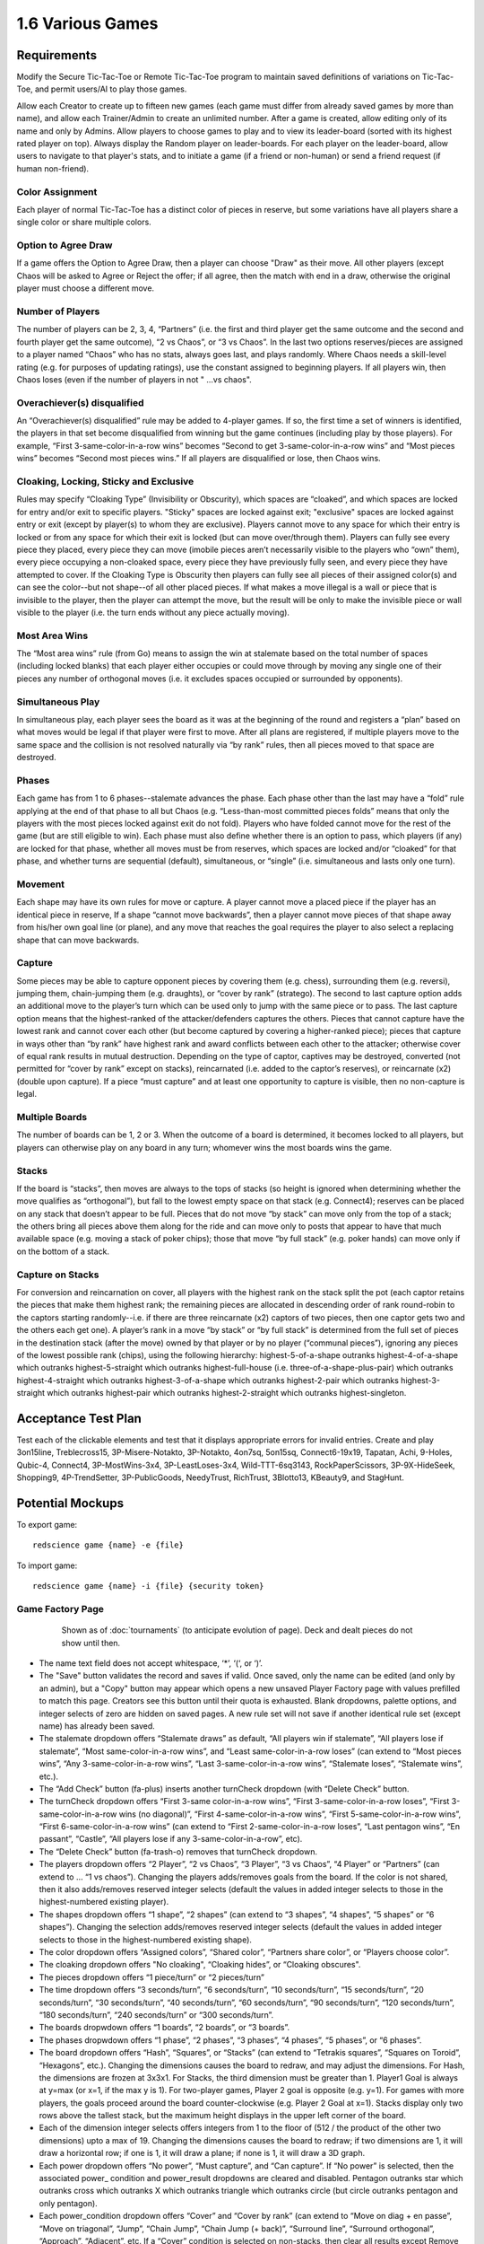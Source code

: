 =================
1.6 Various Games
=================

Requirements
------------

Modify the Secure Tic-Tac-Toe or Remote Tic-Tac-Toe program to 
maintain saved definitions of variations on Tic-Tac-Toe, and 
permit users/AI to play those games. 

Allow each Creator to create up to fifteen new games (each game 
must differ from already saved games by more than name), and allow 
each Trainer/Admin to create an unlimited number. After a game is 
created, allow editing only of its name and only by Admins. Allow 
players to choose games to play and to view its leader-board 
(sorted with its highest rated player on top). Always display the 
Random player on leader-boards. For each player on the 
leader-board, allow users to navigate to that player's stats, 
and to initiate a game (if a friend or non-human) or send a 
friend request (if human non-friend).

Color Assignment
~~~~~~~~~~~~~~~~

Each player of normal Tic-Tac-Toe has a distinct color of pieces in 
reserve, but some variations have all players share a single color 
or share multiple colors. 

Option to Agree Draw
~~~~~~~~~~~~~~~~~~~~

If a game offers the Option to Agree Draw, then a player can 
choose "Draw" as their move. All other players (except Chaos will 
be asked to Agree or Reject the offer; if all agree, then the 
match with end in a draw, otherwise the original player must choose
a different move.  

Number of Players
~~~~~~~~~~~~~~~~~

The number of players can be 2, 3, 4, “Partners” (i.e. the first 
and third player get the same outcome and the second and fourth 
player get the same outcome), “2 vs Chaos”, or “3 vs Chaos”. In 
the last two options reserves/pieces are assigned to a player 
named “Chaos” who has no stats, always goes last, and plays 
randomly. Where Chaos needs a skill-level rating (e.g. for purposes 
of updating ratings), use the constant assigned to beginning players.
If all players win, then Chaos loses (even if the number of 
players in not " ...vs chaos".

Overachiever(s) disqualified
~~~~~~~~~~~~~~~~~~~~~~~~~~~~

An “Overachiever(s) disqualified” rule may be added to 4-player games. 
If so, the first time a set of winners is identified, the players 
in that set become disqualified from winning but the game continues 
(including play by those players). For example, “First 
3-same-color-in-a-row wins” becomes “Second to get 
3-same-color-in-a-row wins” and “Most pieces wins” becomes 
“Second most pieces wins.” If all players are disqualified or lose, 
then Chaos wins. 

Cloaking, Locking, Sticky and Exclusive
~~~~~~~~~~~~~~~~~~~~~~~~~~~~~~~~~~~~~~~

Rules may specify “Cloaking Type” (Invisibility or Obscurity), 
which spaces are “cloaked”, and which spaces are locked for 
entry and/or exit to specific players. "Sticky" spaces are locked
against exit; "exclusive" spaces are locked against entry or exit 
(except by player(s) to whom they are exclusive). Players cannot 
move to any space for which their entry is locked or from any space
for which their exit is locked (but can move over/through them). 
Players can fully see every piece they placed, every piece they can 
move (imobile pieces aren’t necessarily visible to the players who 
“own” them), every piece occupying a non-cloaked space, every 
piece they have previously fully seen, and every piece they have 
attempted to cover. If the Cloaking Type is Obscurity then 
players can fully see all pieces of their assigned color(s) and 
can see the color--but not shape--of all other placed pieces. If 
what makes a move illegal is a wall or piece that is invisible 
to the player, then the player can attempt the move, but the 
result will be only to make the invisible piece or wall visible to 
the player (i.e. the turn ends without any piece actually moving). 

Most Area Wins
~~~~~~~~~~~~~~

The “Most area wins” rule (from Go)
means to assign the win at stalemate based on the total number of 
spaces (including locked blanks) that each player either occupies 
or could move through by moving any single one of their pieces any 
number of orthogonal moves (i.e. it excludes spaces occupied or 
surrounded by opponents). 

Simultaneous Play
~~~~~~~~~~~~~~~~~

In simultaneous play, each player sees the board as it was at the 
beginning of the round and registers a “plan” based on what moves 
would be legal if that player were first to move. After all plans 
are registered, if multiple players move to the same space and the 
collision is not resolved naturally via “by rank” rules, then all 
pieces moved to that space are destroyed.

Phases
~~~~~~

Each game has from 1 to 6 phases--stalemate advances the phase. 
Each phase other than the last may have a “fold” rule applying at 
the end of that phase to all but Chaos (e.g. “Less-than-most 
committed pieces folds” means that only the players with the most 
pieces locked against exit do not fold). Players who have folded 
cannot move for the rest of the game (but are still eligible to 
win). Each phase must also define whether there is an option to 
pass, which players (if any) are locked for that phase, whether 
all moves must be from reserves, which spaces are locked and/or 
“cloaked” for that phase, and whether turns are sequential 
(default), simultaneous, or “single” (i.e. simultaneous and lasts 
only one turn). 

Movement
~~~~~~~~

Each shape may have its own rules for move or capture. A player 
cannot move a placed piece if the player has an identical piece 
in reserve, If a shape “cannot move backwards”, then a player 
cannot move pieces of that shape away from his/her own goal line 
(or plane), and any move that reaches the goal requires the player 
to also select a replacing shape that can move backwards. 

Capture
~~~~~~~

Some pieces may be able to capture opponent pieces by covering 
them (e.g. chess), surrounding them (e.g. reversi), jumping them, 
chain-jumping them (e.g. draughts), or “cover by rank” (stratego). 
The second to last capture option adds an additional move to the 
player’s turn which can be used only to jump with the same piece 
or to pass. The last capture option means that the highest-ranked 
of the attacker/defenders captures the others. Pieces that cannot 
capture have the lowest rank and cannot cover each other (but 
become captured by covering a higher-ranked piece); pieces that 
capture in ways other than “by rank” have highest rank and award 
conflicts between each other to the attacker; otherwise cover of 
equal rank results in mutual destruction. Depending on the type 
of captor, captives may be destroyed, converted (not permitted 
for “cover by rank” except on stacks), reincarnated (i.e. added 
to the captor’s reserves), or reincarnate (x2) (double upon 
capture). If a piece “must capture” and at least one opportunity 
to capture is visible, then no non-capture is legal.

Multiple Boards
~~~~~~~~~~~~~~~

The number of boards can be 1, 2 or 3. When the outcome of a 
board is determined, it becomes locked to all players, but 
players can otherwise play on any board in any turn; whomever 
wins the most boards wins the game. 

Stacks
~~~~~~

If the board is “stacks”, then moves are always to the tops of 
stacks (so height is ignored when determining whether the move 
qualifies as “orthogonal”), but fall to the lowest empty space 
on that stack (e.g. Connect4); reserves can be placed on any 
stack that doesn’t appear to be full. Pieces that do not move 
“by stack” can move only from the top of a stack; the others 
bring all pieces above them along for the ride and can move 
only to posts that appear to have that much available space 
(e.g. moving a stack of poker chips); those that move “by full 
stack” (e.g. poker hands) can move only if on the bottom of a 
stack. 

Capture on Stacks
~~~~~~~~~~~~~~~~~
For conversion and reincarnation on cover, all players 
with the highest rank on the stack split the pot (each captor 
retains the pieces that make them highest rank; the remaining 
pieces are allocated in descending order of rank  round-robin 
to the captors starting randomly--i.e. if there are three 
reincarnate (x2) captors of two pieces, then one captor gets 
two and the others each get one). A player’s rank in a move 
“by stack” or “by full stack” is determined from the full set 
of pieces in the destination stack (after the move) owned by 
that player or by no player (“communal pieces”), ignoring any 
pieces of the lowest possible rank (chips), using the following 
hierarchy: highest-5-of-a-shape outranks highest-4-of-a-shape 
which outranks highest-5-straight which outranks 
highest-full-house (i.e. three-of-a-shape-plus-pair) which 
outranks highest-4-straight which outranks highest-3-of-a-shape 
which outranks highest-2-pair which outranks highest-3-straight 
which outranks highest-pair which outranks highest-2-straight 
which outranks highest-singleton.


Acceptance Test Plan
--------------------

Test each of the clickable elements and test that it displays 
appropriate errors for invalid entries. Create and play 3on15line, 
Treblecross15, 3P-Misere-Notakto, 3P-Notakto, 4on7sq, 5on15sq, 
Connect6-19x19, Tapatan, Achi, 9-Holes, Qubic-4, Connect4, 
3P-MostWins-3x4, 3P-LeastLoses-3x4, Wild-TTT-6sq3143, 
RockPaperScissors, 3P-9X-HideSeek, Shopping9, 4P-TrendSetter, 
3P-PublicGoods, NeedyTrust, RichTrust, 3Blotto13, KBeauty9, and 
StagHunt.


Potential Mockups
-----------------

To export game::

  redscience game {name} -e {file}
  
To import game::

  redscience game {name} -i {file} {security token}
  

Game Factory Page
~~~~~~~~~~~~~~~~~

 .. figure:: images/3P-poker.png

   Shown as of :doc:`tournaments` (to anticipate evolution of page).
   Deck and dealt pieces do not show until then.
   
* The name text field does not accept whitespace, ‘*’, ‘(‘, or ‘)’.
* The "Save" button validates the record and saves if valid. Once
  saved, only the name can be edited (and only by an admin), but
  a "Copy" button may appear which opens a new unsaved Player 
  Factory page with values prefilled to match this page. Creators 
  see this button until their quota is exhausted. Blank dropdowns,
  palette options, and integer selects of zero are hidden on 
  saved pages. A new rule set will not save if another identical 
  rule set (except name) has already been saved.
* The stalemate dropdown offers “Stalemate draws” as default,  
  “All players win if stalemate”, “All players lose if stalemate”, 
  “Most same-color-in-a-row wins”, and “Least same-color-in-a-row 
  loses” (can extend to “Most pieces wins”, 
  “Any 3-same-color-in-a-row wins”, “Last 3-same-color-in-a-row 
  wins”, “Stalemate loses”, “Stalemate wins”, etc.).
* The “Add Check” button (fa-plus) inserts another turnCheck 
  dropdown (with “Delete Check” button. 
* The turnCheck dropdown offers “First 3-same color-in-a-row wins”, 
  “First 3-same-color-in-a-row loses”, “First 
  3-same-color-in-a-row wins (no diagonal)”, “First 
  4-same-color-in-a-row wins”, “First 5-same-color-in-a-row wins”, 
  “First 6-same-color-in-a-row wins” (can extend to “First 
  2-same-color-in-a-row loses”, “Last pentagon wins”, “En 
  passant”, “Castle”, “All players lose if any 
  3-same-color-in-a-row”, etc). 
* The “Delete Check” button (fa-trash-o) removes that turnCheck 
  dropdown.
* The players dropdown offers “2 Player”, “2 vs Chaos”, “3 Player”, 
  “3 vs Chaos”, “4 Player” or “Partners” (can extend to … “1 vs 
  chaos”). Changing the players adds/removes goals from the board. 
  If the color is not shared, then it also adds/removes reserved 
  integer selects (default the values in added integer selects to 
  those in the highest-numbered existing player). 
* The shapes dropdown offers “1 shape”, “2 shapes” (can extend to 
  “3 shapes”, “4 shapes”, “5 shapes” or “6 shapes”). Changing the 
  selection adds/removes reserved integer selects (default the 
  values in added integer selects to those in the highest-numbered 
  existing shape). 
* The color dropdown offers “Assigned colors”, “Shared color”, 
  “Partners share color”, or “Players choose color”.
* The cloaking dropdown offers "No cloaking", “Cloaking hides”, 
  or “Cloaking obscures".
* The pieces dropdown offers “1 piece/turn” or “2 pieces/turn”
* The time dropdown offers “3 seconds/turn”, “6 seconds/turn”, 
  “10 seconds/turn”, “15 seconds/turn”, “20 seconds/turn”, “30 
  seconds/turn”, “40 seconds/turn”, “60 seconds/turn”, “90 
  seconds/turn”, “120 seconds/turn”, “180 seconds/turn”, “240 
  seconds/turn” or “300 seconds/turn”.
* The boards dropwdown offers “1 boards”, “2 boards”, or “3 
  boards”.
* The phases dropwdown offers “1 phase”, “2 phases”, “3 phases”, 
  “4 phases”, “5 phases”, or “6 phases”.
* The board dropdown offers “Hash”, “Squares”, or “Stacks” (can 
  extend to “Tetrakis squares”, “Squares on Toroid”, “Hexagons”, 
  etc.). Changing the dimensions causes the board to redraw, and 
  may adjust the dimensions. For Hash, the dimensions are frozen 
  at 3x3x1. For Stacks, the third dimension must be greater than 
  1. Player1 Goal is always at y=max (or x=1, if the max y is 1). 
  For two-player games, Player 2 goal is opposite (e.g. y=1). For 
  games with more players, the goals proceed around the board 
  counter-clockwise (e.g. Player 2 Goal at x=1). Stacks display
  only two rows above the tallest stack, but the maximum height
  displays in the upper left corner of the board.
* Each of the dimension integer selects offers integers from 1 to
  the floor of (512 / the product of the other two dimensions) 
  upto a max of 19. Changing the dimensions causes the board to 
  redraw; if two dimensions are 1, it will draw a horizontal 
  row; if one is 1, it will draw a plane; if none is 1, it will 
  draw a 3D graph. 
* Each power dropdown offers “No power”, “Must capture”, and “Can 
  capture”. If “No power” is selected, then the associated power_
  condition and power_result dropdowns are cleared and disabled. 
  Pentagon outranks star which outranks cross which outranks X 
  which outranks triangle which outranks circle (but circle 
  outranks pentagon and only pentagon). 
* Each power_condition dropdown offers “Cover” and “Cover by rank” 
  (can extend to “Move on diag + en passe”, “Move on triagonal”, 
  “Jump”, “Chain Jump”, “Chain Jump (+ back)”, “Surround line”, 
  “Surround orthogonal”, “Approach”, “Adjacent”, etc. If a “Cover” 
  condition is selected on non-stacks, then clear all results 
  except Remove and Reincarnate.
* Each power_result dropdown offers “Removes captive(s)”, 
  “Converts captive(s)”, “Reincarnate Captive(s)” (can extend to 
  “Paralyzes captive(s)”, etc.). To “Reincarnate” captives means 
  to convert, remove, triple, and add them to one’s own reserves.
* Each move dropdown offers “Moves adjacent”, “Moves orth by 
  stack” or “Moves linear or knight” (can extend to “Stationary”, 
  “Moves forward orth”, “Moves forward diag”, “Moves adjacent (no 
  back/side)”, “Pawn move forward/center “, “Moves orth (no back)”, 
  “Rook move orth/castle”, “Moves adjacent (no back)”, “Knight move 
  2x1x0”, “Moves adj diagonal”, “Moves adj orthogonal”, “Knight 
  move 2x1x1”, “Moves diagonal”, “Moves orthogonal”, “Moves linear”)
* The phase drowdown offers as many Phase labels as indicated in 
  the phases drowdown. selecting the phase resets the interface 
  below it to the selected phase.
* The order dropdown offers "Sequential", "Simultaneous", and 
  "Single".
* The phase_movement dropdown offers "Movement allowed" and 
  "Placement only".
* The pass dropdown offers "Option to pass" and "No option to pass"
* Clicking an exclusive marker, cloak marker, lock marker, sticky 
  marker, dealt common, or one of the shape markers next to a 
  reserved integer select selects it with green highlighting. 
  Clicking a space with the selected property will clear that 
  property from the space; clicking a space that lacks the selected
  property will add it. The cloak and lock properties are the only 
  ones that can be changed after phase 1.
* Clicking a phase_lock icon toggles it.
* Each reserved integer select offers integers from 0 to the maximum 
  number that can be played (e.g. the product of the dimension 
  integer selects divided by the number of colors). If the maximum 
  is selected for all selects of a given shape, then the move 
  dropdown for that shape is cleared and disabled. These are editable
  only for phase 1.
  

Leaderboard Tab
~~~~~~~~~~~~~~~

 .. figure:: images/Leaderboard.png

   Shown as of :doc:`generalintellgence` (to anticipate the 
   evolution of page). Dots should be replaced with the rest of 
   the list of top rated players. 
   The “Benchmark” button (fa-balance-scale) does not show 
   until :doc:`tournaments`, the “Show Learning-curve” buttons 
   (fa-line-chart) do not show up until :doc:`educated`, the 
   Difficulty level and Related games do not show up until 
   :doc:`generalintellgence`.

* The “Show All Creations” button (fa-flask) navigates to the 
  Creations tab of the creator’s Player Page
* The player combobox lists players who have played this game 
  in the selected Universe. The “Add Player” button (fa-plus) 
  adds the selected player to the Leaderboard below (in sorted 
  order).
* The Universe combobox lists “Public Universe” and any other 
  Universes in which the user has Persona (do not display if 
  there is only one option). Defaults to the Universe most 
  recently selected by the user.
* Sort descending by skill rating + Top-Burst. In parentheses, 
  show how long that level has been held. The top ten players 
  are ranked. Display up to ten players from the selected 
  universe, including ranked players, the user (if played), 
  random (in all universes), and the standard player (SP) for 
  the rule set if there is one (in all universes). There might 
  not be enough room to display all ranked players. Show 
  checkboxes for Random and AI players.
* The “Benchmark Selected Bots” (fa-balance-scale) button is 
  available for Trainers and Admins. It saves the current record 
  and navigates to the Tournament page with 100 games for each 
  combination of checked players. If the players include the top 
  player, the player it is most Favored By, Random and at least 
  one other player, then it qualifies as a “Benchmark” tournament.
* The “Show Evolution” button (fa-line-chart) saves the current 
  record and navigates to the Evolution Page with this rule set, 
  the checked players, and “Rating” selected.
* The “Show Player” buttons (fa-address-card-o) navigate to the 
  Stats tab of the associated Player
* The “Play New Game” buttons (fa-fort-awesome) saved the current 
  record and navigates to the Home Page with this Rule set 
  prefilled and the associated player prefilled in the second 
  slot. It displays only for non-human players, friends, and 
  personas created by the user.
* The “Add to Friends” buttons (fa-user-plus) sends a friend 
  request to the associated player. It displays whenever no 
  “Play New Game” button displays.


Game Definitions
----------------

The following are variations on tic-tac-toe (only differences from 
tic-tac-toe are described):

Test Set
~~~~~~~~

3on15line: 
  Played on 15x1x1 squares, 8 black and 7 white start in reserve 
  
Treblecross15:
  Played on 15x1x1 squares, Shared Color, 15 black start in 
  reserve

3P-Misere-Notakto:
  3 Player, Shared Color, 9 black start in reserve,
  
3P-Notakto:
  3 Player, Shared Color, 9 black start in reserve,
  First 3-same-color-in-a-row loses

4on7sq:
  Played on 7x7x1 squares, 25 black and 24 white start in reserve,
  First 4-same-color-in-a-row wins, Option to Agree Draw
  
5on15sq: 
  Played on 15x15x1 squares, 113 black and 112 white start in 
  reserve, First 5-same-color-in-a-row wins, 300 seconds/turn
  
Connect6-19x19:
  Played on 19x19x1 squares, start with white occupying (10,10)
  and 180 black and 180 white in reserve, First 
  6-same-color-in-a-row wins, 2 moves/turn, 300 seconds/turn
  
Tapatan: 
  3 black and 3 white start in reserve, Moves adjacent
  
Achi:
  4 black and 4 white start in reserve, Moves adjacent
  
9-Holes: 
  3 black and 3 white start in reserve, Moves linear or knight, 
  First 3-same-color-in-a-row-orth wins

Qubic-4:
  4x4x4 squares, 32 black and 32 white start in reserve, 
  First 4-same-color-in-a-row wins, 300 seconds/turn
  
Connect4:
  7x1x6 stacks, 21 black and 21 white start in reserve,
  First 4-same-color-in-a-row wins
   
3P-MostWins-3x4:
  3x4x1 squares, 4 black, 4 white, and 4 pink start in reserve, 
  3 Player, Most-same-color-in-a-row wins
  
3P-LeastLoses-3x4:
  3x4x1 squares, 4 black, 4 white, and 4 pink start in reserve, 
  3 Player, Least-same-color-in-a-row loses
  
Wild-TTT-6sq3143:
  6x6x1 vertices, (3,1,1) and (4,3,1) are locked, 18 black and 
  18 white start in reserve, Players choose color
  
RockPaperScissors:
  1x1x2 stacks, Simultaneous, 
  Circle: Can capture, Cover by rank, Converts captive(s), 
  1 black and 1 white start in reserve; 
  Pentagon: Can capture, Cover by rank, Converts captive(s), 
  1 black and 1 white start in reserve; 
  X: Can capture, Cover by rank, Converts captive(s), 
  1 black and 1 white start in reserve; 
  
3P-9X-HideSeek: 
  5x7x1 squares: the nine spaces from (3,3) to (5,5) are 
  exclusive to the first three players and the rest are exclusive 
  to chaos; starts with yellow pentagon in (4,6) and pink 
  circles in all remaining non-locked chaos-exclusive spaces; 
  3 vs chaos, Cloaking hides; Most circles wins, Statemate if 
  goal is reached; 
  Circle: Moves adjacent or knight, 1 black and 1 white start 
  in reserve;
  Pentagon: Must capture, Cover, Destroys Captive(s), Moves 
  adjacent, 1 pink starts in reserve;
  Phase 1: Placement only, (1, 4), (2, 2), (2, 6), (4, 1), 
  (4, 7), (5, 1), and (5, 7) are locked, non-chaos-exclusive 
  spots are cloaked;  
  Phase 2: Option to pass, same locks and cloaking.  
  
Shopping9:
  3x1x9 stacks: first stack exclusive to black, second stack 
  exclusive to white and starts with 2 white pentagons, third 
  stack exclusive to pink; 2-vs-chaos, Cloaking hides, 
  Least pieces loses; Chaos wins if total circles > 9;
  Circle: 9 black and 7 white start in reserve;
  Pentagon: 8 pink start in reserve;
  Phase 1: Option to pass, only black unlocked;
  Phase 2: Option to pass, only white unlocked;
  Phase 3: Option to pass, only chaos unlocked 
  
4P-TrendSetter: 
  1x3x1 squares, 4 Player, Simultaneous, All players lose if 
  stalemate, Any piece wins, 1 black, 1 white, 1 pink, and 1 
  yellow start in reserve   
  
3P-PublicGoods:
  5x1x8 stacks: first stack exclusive to black and starts with 
  1 black circle, second stack exclusive to white and starts with 
  2 white circles, third stack exclusive to pink and starts with 
  3 pink circles, fourth stack exclusive to chaos, fifth stack 
  exclusive to black, white, and pink and starts with 1 black 
  pentagon, 1 white pentagon and 1 pink pentagon; 3-vs-chaos, 
  Less pieces than chaos loses;
  Circle: Moves orth by stack, 5 yellow start in reserve;
  Pentagon: Stationary, Can capture, Cover, Reincarnates 
  captive(s) x2
  Phase 1: Single, Option to pass, chaos locked; 
  Phase 2: No option to pass, fifth stack locked, chaos locked; 
  Phase 3: Option to pass, only chaos unlocked.
  
NeedyTrust:
  4x1x9 stacks: first stack exclusive to black and starts with 
  2 black circles, second stack exclusive to black and white and 
  starts with 1 white X, third stack exclusive to white and starts 
  with 1 black pentagon, fourth stack exclusive to chaos and starts 
  with 4 yellow circles; 2-vs-chaos, More pieces than chaos wins, 
  Less pieces than chaos loses, 
  Circle: Stationary, 2 black and 2 yellow start in reserve
  Pentagon: Stationary, Can capture, Cover, Converts captive(s)
  X: Stationary, Can capture, Cover, Reincarnates captive(s) x2
  Phase 1: Only black unlocked;
  Phase 2: Only white unlocked;
  Phase 3: Option to pass, only chaos unlocked. 
  
RichTrust:
  (Like NeedyTrust, but first stack starts empty, fourth stack 
  starts with only 3 yellow circles, and 4 black circles and 2 
  yellow circles start in reserve)
  
3Blotto13:
  3 boards of 2x1x13 stacks: first stack exclusive to black, 
  second stack exclusive to white;  Most pieces wins, Cloaking hides;
  Circle: 13 black and 13 white start in reserve;
  All spaces cloaked 
  
KBeauty9:
  4x1x9 stacks; first stack exclusive to black, second stack 
  exclusive to white, third stack exclusive to pink, fourth stack 
  exclusive to yellow; 4 Player, Most-in-a-row wins, Overachiever(s) 
  disqualified, Cloaking hides;
  Circle: 9 black, 9 white, 9 pink, and 9 yellow start in reserve;
  Phase 1: Option to pass, all spaces cloaked, only black unlocked;
  Phase 2: Option to pass, all spaces cloaked, only white unlocked;
  Phase 3: Option to pass, all spaces cloaked, only pink unlocked;
  Phase 4: Option to pass, all spaces cloaked, only yellow unlocked;

StagHunt:
  4x1x3 stacks: first stack exclusive to black and starts with 1 
  black pentagon, second stack exclusive to white and starts with 
  1 white pentagon, third stack exclusive to black and chaos, 
  fourth stack exclusive to white and chaos;
  2-vs-chaos, Most 2-same-color-in-a-row wins, 
  Circle: Stationary, 6 pink start in reserve
  Pentagon: Stationary, Can capture, Cover, Removes captive(s), 
  1 black and 1 white start in reserve
  Phase 1: Simultaneous, chaos locked; 
  Phase 2: Option to pass, only chaos unlocked.

Other interesting games
~~~~~~~~~~~~~~~~~~~~~~~

4P-Coordination:
  1x3x1 squares, 4 players, All players win if stalemate, Any 
  piece loses; Circle: 1 black, 1 white, 1 pink, and 1 yellow 
  start in reserve; Simultaneous.

PrisonerDilemma:
  5x1x2 posts: first stack exclusive to black and starts with 
  1 black X, second stack locked, third stack is exclusive to 
  white and starts with 1 white pentagon, third stack is exclusive 
  to chaos; 2-vs-chaos, Most 2-same-color-in-a-row wins; 
  Circle: Stationary, 6 pink start in reserve;
  Pentagon: Stationary, Can capture, Cover by rank, Removes 
  captive(s), 1 white starts in reserve
  X: Stationary, Can capture, Cover by rank, Removes captive(s), 
  1 black starts in reserve
  Phase 1: Simultaneous, chaos locked; 
  Phase 2: Option to pass, only chaos unlocked.

NeedyUltimatum:
  4x1x9 stacks: first stack exclusive to black and starts with 
  3 white circles and 1 white pentagon, second stack exclusive to 
  black and white, third stack exclusive to white and starts with 
  5 yellow circles, fourth stack exclusive to chaos and starts with 
  2 yellow circles; 2-vs-chaos, More pieces than chaos wins, 
  Less pieces than chaos loses, 
  Circle: Stationary, 3 black and 3 yellow start in reserve;
  Pentagon: Stationary, Can capture, Cover, Converts captive(s);
  X: Stationary, Can capture, Cover, Removes captive(s), 1 white 
  starts in reserve;
  Phase 1: Only black unlocked;
  Phase 2: Only white unlocked;
  Phase 3: Option to pass, only chaos unlocked. 

3P-Volunteer:
  6x1x3 stacks; first stack exclusive to black and starts with 
  two black pentagons, second stack exclusive to white and 
  starts with 2 white Xs, third stack exclusive pink and starts 
  with two pink crosses, fourth stack locked to all players, 
  fifth and sixth stack start with a locked space;
  3-vs-chaos, Least 2-same-color-in-a-row loses;
  Circle: Stationary, 8 yellow start in reserve;
  Pentagon: Stationary, Can capture, Cover by rank, Removes 
  captive(s), 1 black starts in reserve;
  X: Stationary, Can capture, Cover by rank, Removes captive(s), 
  1 white starts in reserve;
  Cross: Stationary, Can capture, Cover by rank, Removes 
  captive(s), 1 pink starts in reserve;
  Phase 1: Simultaneous, chaos locked; 
  Phase 2: Option to pass, only chaos unlocked;

BoS:
  2 boards of 2x2x1 squares: (1,1) exclusive to black on both, 
  (1,2) exclusive to white on both, (2,1) of 1 and (2,2) of 
  2 exclusive to chaos, and remainin spaces are locked;
  2-vs-chaos, Least area wins;
  Circle: 1 black, 1 white, and 1 pink start in reserve;
  Phase 1: Simultaneous, chaos locked;
  Phase 2: Only chaos unlocked.

Centipede9:
  4x1x9 stacks: first stack exclusive to black and white, second 
  stack exclusive to black, third stack exclusive to white, fourth 
  stack exclusive to chaos and starts with 3 yellow circles; 
  2-vs-chaos, Most pieces wins;
  Circle: Can capture, Cover, Converts captive(s), 4 black, 
  4 white, and 5 yellow start in reserve
  Pentagon: Can capture, Cover, Reincarnates captive(s), 1 black 
  and 1 white start in reserve
  Phase 1: Option to pass, chaos locked;
  Phase 2: Option to pass, only chaos unlocked;

NeedyDictator:
  (Like NeedyUltimatum, but with no white X in reserve)
 
ContractHunt:
  4x1x3 stacks: first stack exclusive to black and white and 
  starts with 1 black pentagon, second stack exclusive to white, 
  third stack exclusive to black and chaos, 
  fourth stack exclusive to white and chaos;
  2-vs-chaos, Most 2-same-color-in-a-row wins, 
  Circle: Stationary, 6 pink start in reserve
  Pentagon: Stationary, Can capture, Cover, Removes captive(s), 
  1 black and 2 white start in reserve
  Phase 1: Single, only white unlocked, fourth stack locked;
  Phase 2: Simultaneous, chaos locked; 
  Phase 3: Option to pass, only chaos unlocked.
  
OptionalPD:
  Same as PrisonerDilemma, but with Option to Agree Draw.

ContractPD:
  5x1x2 posts: first stack exclusive to black and starts with 
  1 black X, second stack locked, third stack is exclusive to 
  white, third stack is exclusive 
  to chaos; 2-vs-chaos, Most 2-same-color-in-a-row wins; 
  Circle: Stationary, 6 pink start in reserve;
  Pentagon: Stationary, Can capture, Cover by rank, Removes 
  captive(s), 2 white starts in reserve
  X: Stationary, Can capture, Cover by rank, Removes captive(s), 
  1 black starts in reserve
  Phase 1: Single, only white unlocked;
  Phase 2: Simultaneous, chaos locked;
  Phase 3: Option to pass, only chaos unlocked.

3P-BoS:
  3 boards of 2x2x1 squares: (1,1) exclusive to black on all 
  three, (1,2) exclusive to white on 1 and 2, (2,2) exclusive 
  to white on 3, (2,1) exclusive to pink on 1 and 3, (2,2) 
  exclusive to pink on 2, remaining spaces exclusive to chaos;
  2-vs-chaos, Least area wins;
  Circle: 1 black, 1 white, and 1 pink start in reserve;
  Phase 1: Simultaneous, chaos locked;
  Phase 2: Only chaos unlocked.

NeedyCentipede4:
  (same as Centipede, but chaos starts with 4 circles on the 
  fourth stack and 6 in reserve.)

RichUltimatum:
  (Like NeedyUltimatum, but first stack starts with no white 
  circles, and the second stack starts with 4 black circles)

RichDictator: 
  (Like RichUltimatum, but with no white X in reserve)

4P-TrolleyDilemma: 
  4x1x4 stacks: first stack exclusive to black and starts with 
  1 white pentagon, second stack exclusive to white and starts with 
  2 white circles, third stack exclusive to pink and starts with 
  3 pink circles, fourth stack exclusive to yellow and starts with 
  3 yellow circles; 4 Player, Most-in-a-row loses;
  Circle: Stationary, 1 black starts in reserve;
  Pentagon: Stationary, Can capture, Cover by rank, Reinarnates 
  captive(s) x2;  
  Phase 1: Single, Option to pass, only black unlocked
  Phase 2: No option to pass, only white unlocked 

3P-TrolleyDilemma:
  6x1x5 stacks: first stack exclusive to black and starts with 
  1 white pentagon, second stack exclusive to white and starts with 
  2 white circles, third stack exclusive to pink and starts with 
  3 pink circles, fourth, fifth, and sixth stacks exclusive to 
  chaos; 3-vs-chaos, Most-in-a-row loses;
  Circle: Stationary, 1 black and 5 yellow start in reserve;
  Pentagon: Stationary, Can capture, Cover by rank, Reinarnates 
  captive(s) x2;  
  Phase 1: Single, Option to pass, only black unlocked
  Phase 2: No option to pass, only white unlocked 
  Phase 3: Option to pass, only chaos unlocked

Potential Schema
----------------

